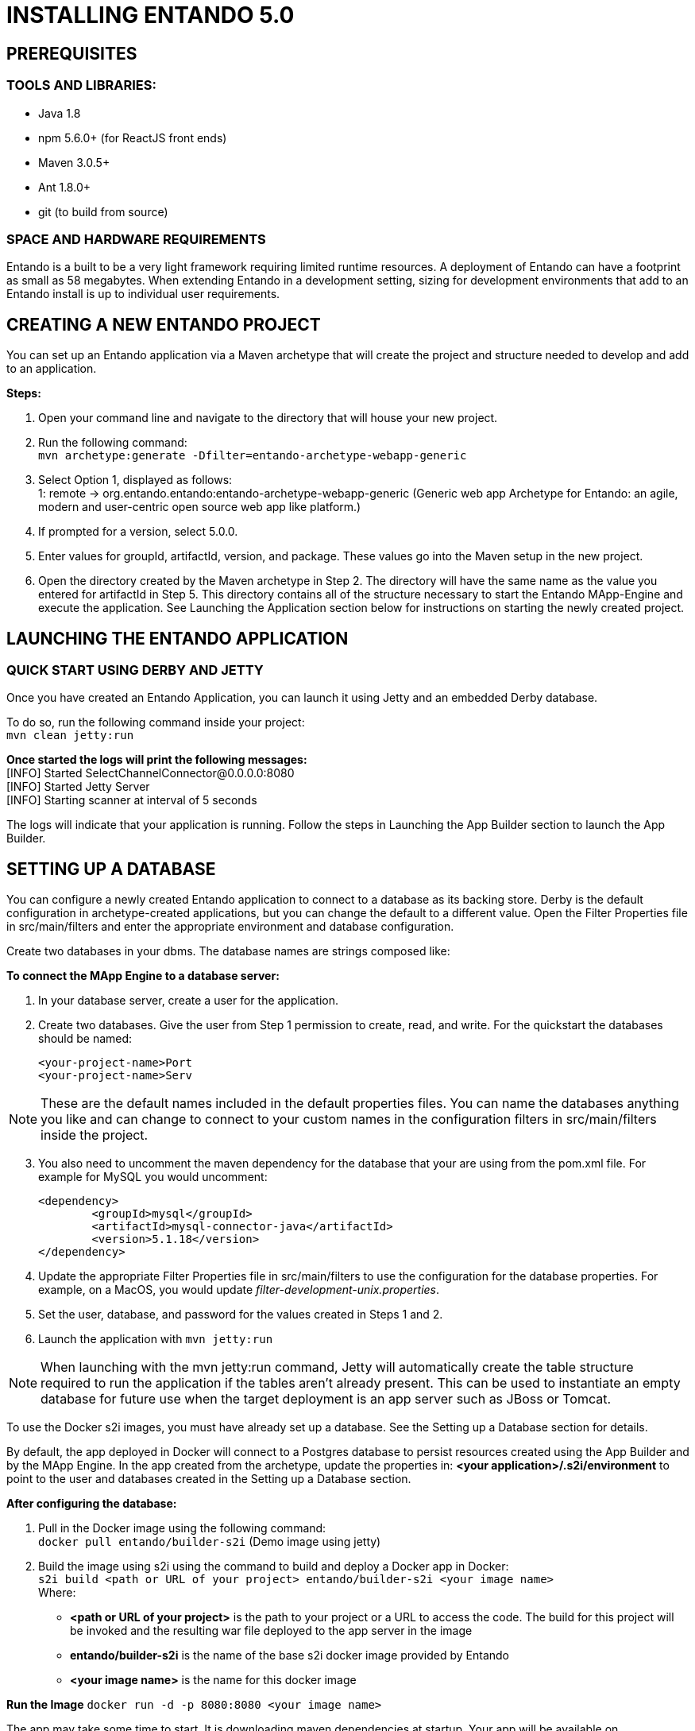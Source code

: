 [id='installation']
= INSTALLING ENTANDO 5.0

== PREREQUISITES
=== TOOLS AND LIBRARIES:
* Java 1.8
* npm 5.6.0+ (for ReactJS front ends)
* Maven 3.0.5+
* Ant 1.8.0+
* git (to build from source)

=== SPACE AND HARDWARE REQUIREMENTS
Entando is a built to be a very light framework requiring limited runtime resources. A deployment of Entando can have a footprint as small as 58 megabytes. When extending Entando in a development setting, sizing for development environments that add to an Entando install is up to individual user requirements.

== CREATING A NEW ENTANDO PROJECT
You can set up an Entando application via a Maven archetype that will create the project and structure needed to develop and add to an application.

*Steps:*

. Open your command line and navigate to the directory that will house your new project.
. Run the following command: +
 `+mvn archetype:generate -Dfilter=entando-archetype-webapp-generic+`
. Select Option 1, displayed as follows: +
1: remote -> org.entando.entando:entando-archetype-webapp-generic (Generic web app Archetype for Entando: an agile, modern and user-centric open source web app like platform.)
. If prompted for a version, select 5.0.0.
. Enter values for groupId, artifactId, version, and package. These values go into the Maven setup in the new project.
. Open the directory created by the Maven archetype in Step 2. The directory will have the same name as the value you entered for artifactId in Step 5. This directory contains all of the structure necessary to start the Entando MApp-Engine and execute the application. See Launching the Application section below for instructions on starting the newly created project.

== LAUNCHING THE ENTANDO APPLICATION
=== QUICK START USING DERBY AND JETTY
Once you have created an Entando Application, you can launch it using Jetty and an embedded Derby database.

To do so, run the following command inside your project: +
`+mvn clean jetty:run+`

*Once started the logs will print the following messages:* +
  [INFO] Started SelectChannelConnector@0.0.0.0:8080 +
  [INFO] Started Jetty Server +
  [INFO] Starting scanner at interval of 5 seconds

The logs will indicate that your application is running. Follow the steps in Launching the App Builder section to launch the App Builder.

== SETTING UP A DATABASE
You can configure a newly created Entando application to connect to a database as its backing store.
Derby is the default configuration in archetype-created applications, but you can change the default
to a different value. Open the Filter Properties file in src/main/filters and enter the appropriate environment
and database configuration.

Create two databases in your dbms. The database names are strings composed like:

*To connect the MApp Engine to a database server:*

. In your database server, create a user for the application.
. Create two databases. Give the user from Step 1 permission to create, read, and write. For the quickstart the databases should be named:

  <your-project-name>Port
  <your-project-name>Serv

[NOTE]
====
These are the default names included in the default properties files.
You can name the databases anything you like and can change to connect to your custom names in the configuration filters in src/main/filters inside
the project.
====
[start=3]
. You also need to uncomment the maven dependency for the database that your are using from the pom.xml file. For example for MySQL you would uncomment:

                    <dependency>
                            <groupId>mysql</groupId>
                            <artifactId>mysql-connector-java</artifactId>
                            <version>5.1.18</version>
                    </dependency>

. Update the appropriate Filter Properties file in src/main/filters to use the configuration for the database properties. For example, on a MacOS, you would update  _filter-development-unix.properties_.
. Set the user, database, and password for the values created in Steps 1 and 2.
. Launch the application with `mvn jetty:run`

[NOTE]
====
When launching with the mvn jetty:run command, Jetty will automatically create the table structure required
to run the application if the tables aren't already present. This can be used to instantiate an empty database
for future use when the target deployment is an app server such as JBoss or Tomcat.
====


To use the Docker s2i images, you must have already set up a database. See the Setting up a Database section for details.

By default, the app deployed in Docker will connect to a Postgres database to persist resources created using the App Builder and by the MApp Engine. In the app created from the archetype, update the properties in:
*<your application>/.s2i/environment* to point to the user and databases created in the Setting up a Database section.

*After configuring the database:*

. Pull in the Docker image using the following command: +
`+docker pull entando/builder-s2i+` (Demo image using jetty)

. Build the image using s2i using the command to build and deploy a Docker app in Docker: +
`+s2i build <path or URL of your project> entando/builder-s2i <your  image name>+` +
Where: +
* *<path or URL of your project>* is the path to your project or a URL to access the code. The build for this project will be invoked and the resulting war file deployed to the app server in the image
* *entando/builder-s2i* is the name of the base s2i docker image provided by Entando
* *<your image name>* is the name for this docker image

*Run the Image*
`+docker run -d -p 8080:8080 <your image name>+`

The app may take some time to start. It is downloading maven dependencies at startup.  Your app will be available on http://localhost:8080/your_project_name after startup is complete.

== LAUNCHING THE APP BUILDER
This section provides several options for launching the App Builder which is used to manage a separately running Mapp Engine instance.  The App Builder is completely stateless and relies on the Engine to store the application configuration.  If no Mapp engine is specified, the App Builder will default to providing mock data so that the functionality can be demonstrated.

=== BUILDING FROM SOURCE
*Prerequisites:*

* git
* npm
* node

==== CLONE AND SETUP
*Enter the following commands in your command line:*

. `+git clone https://github.com/entando/app-builder.git+`
. `cd app-builder`
. `+npm install+`
. `npm start` -- Starts the application in dev mode (local web server).

[NOTE]
====
The npm install command installs npm dependencies inside the node_modules folder
====

This will give you a running app-builder instance using mock data. In the configuration section below
we cover connecting your app-builder to a running MApp engine

===== CONFIGURATION
The application uses .env files to set up some environment variables.

Dev instances should be using the .env.development.local file while production instances use .env.production

*Configurable properties*

USE_MOCKS (boolean, default: true)
a boolean used to determine whether the API calls will be against a real Entando Core or if they are just being mocked internally.

DOMAIN (string, default: null)
a string representing the domain name of the Entando Core instance. The protocol is optional and it is possible to specify a subdirectory of the domain. Trailing slashes are not valid and it only vaildates up to 3rd level domains.

*To connect the MApp Engine*

. Create a file at the root of the app-builder called .env.development.local
. Add USE_MOCKS=false
. Add DOMAIN=<url of running MApp Engine>
. Run `npm start` in your app-builder

==== OTHER COMMANDS

. `+npm run lint+` +
Runs the linter to check code style. It fails if linting rules are not matched.
. `+npm run coverage+` +
Runs unit tests. It fails if a unit test fails, or if the minimum coverage threshold is not met.
. `+npm run import-plugins+` +
Compiles and imports Entando plugins.
. `+npm run build+` +
Compiles the project and creates the a production build
. `+npm run build-full+` +
Runs npm run lint, npm run coverage, npm run import-plugins and npm run build

=== DOCKER

*Full Stack Example Images*

The project below includes scripts and example images that will boot up a full stack of Entando apps in Docker.
https://github.com/entando/entando-ops/tree/master/Docker/Production/entando-full-stack

These projects are useful to quickly boot up an Entando environment in Docker.
Can be forked/cloned for extension and updates as needed as well. Scripts and image names
can be seen in the repository

*Base Image*

This base image provides a base Dockerfile that can be extended to create and manage an Entando application.
The base image downloads all of the maven dependencies required for an application to run so the initial run can take some time however
after that edits to a child Dockerfile will run fast. The base example in the Readme uses a jetty/derby combination for execution

https://github.com/entando/entando-ops/tree/master/Docker/Production/builder-images/docker-builder-5

*Using s2i to Build Docker Images*

To use the Docker s2i images, you must have already set up a database. See the Setting up a Database section for details.

By default, the app deployed in Docker will connect to a Postgres database to persist resources created using the App Builder and by the MApp Engine.
In the app created from the archetype, update the properties in:
*<your application>/.s2i/environment* to point to the user and databases created in the Setting up a Database section.

*After configuring the database:*

. Pull in the Docker image using the following command: +
`+docker pull entando/builder-s2i+` (Demo image using jetty)

. Build the image using s2i using the command to build and deploy a Docker app in Docker: +
`+s2i build <path or URL of your project> entando/builder-s2i <your  image name>+` +
Where: +
* *<path or URL of your project>* is the path to your project or a URL to access the code. The build for this project will be invoked and the resulting war file deployed to the app server in the image
* *entando/builder-s2i* is the name of the base s2i docker image provided by Entando
* *<your image name>* is the name for this docker image

*Run the Image*

`+docker run -d -p 8080:8080 <your image name>+`

The app may take some time to start. It is downloading maven dependencies at startup.
Your app will be available on http://localhost:8080/<your_project_name> after startup is complete.

By default the image exposes port 8080 however you can change the local port mapped to that value
by editing the first instance of 8080 in the docker run command above.

=== BUILD THE MAPP ENGING FROM SOURCE

*To download the latest source code:*

. Open your terminal and create an empty directory for your project: +
`+mkdir ~/my_new_project+`
. Move to the new directory +
_cd ~/my_new_project_
. Clone the following repositories IN ORDER: entando-core, entando-components, entando-archetypes, entando-ux-packages projects:
.. Entando-core: +
`+git clone https://github.com/entando/entando-core+`
.. Entando-components: +
`+git clone https://github.com/entando/entando-components+`
.. Entando-archetypes: +
`+git clone https://github.com/entando/entando-archetypes+`
.. (Optional) Entando-ux-packages: +
`+git clone https://github.com/entando/entando-ux-packages+` +
The Entando UX Packages repository contains samples of pre-made Entando-based applications.
. Install, IN ORDER, the entando-core, entando-components, entando-archetypes projects:
.. cd entando-core +
`+mvn clean install -DskipTests+`
.. cd entando-components +
`+mvn clean install -DskipTests+`
.. cd entando-archetypes +
`+mvn clean install -DskipTests+`
. Complete the download by following the steps from the Creating a New Entando Project section.

At this point you have installed all of the dependencies required to build a new MApp Engine instance.
[NOTE]
====
The command to use the artifacts you have installed locally with an additional switch on the archetype command to use local values only is: +
`+mvn archetype:generate -Dfilter=entando-archetype-webapp-generic -DarchetypeCatalog=local+`
====
